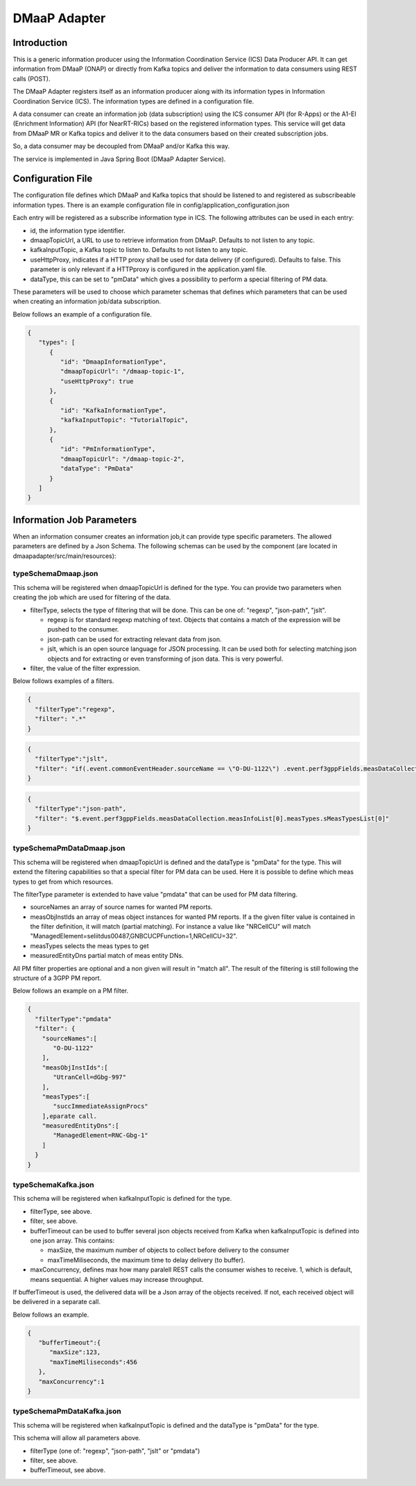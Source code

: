 .. This work is licensed under a Creative Commons Attribution 4.0 International License.
.. SPDX-License-Identifier: CC-BY-4.0
.. Copyright (C) 2022 Nordix


DMaaP Adapter
~~~~~~~~~~~~~

************
Introduction
************

This is a generic information producer using the Information Coordination Service (ICS) Data Producer API. It can get information from DMaaP (ONAP) or directly from Kafka topics and deliver the
information to data consumers using REST calls (POST).

The DMaaP Adapter registers itself as an information producer along with its information types in Information Coordination Service (ICS).
The information types are defined in a configuration file.

A data consumer can create an information job (data subscription) using the ICS consumer API (for R-Apps) or the A1-EI (Enrichment Information) API (for NearRT-RICs) based on the registered information types.
This service will get data from DMaaP MR or Kafka topics and deliver it to the data consumers based on their created subscription jobs.

So, a data consumer may be decoupled from DMaaP and/or Kafka this way.

The service is implemented in Java Spring Boot (DMaaP Adapter Service).

.. image:: ./Architecture.png
   :width: 500pt

******************
Configuration File
******************

The configuration file defines which DMaaP and Kafka topics that should be listened to and registered as subscribeable information types.
There is an example configuration file in config/application_configuration.json

Each entry will be registered as a subscribe information type in ICS. The following attributes can be used in each entry:

* id, the information type identifier.

* dmaapTopicUrl, a URL to use to retrieve information from DMaaP. Defaults to not listen to any topic.

* kafkaInputTopic, a Kafka topic to listen to. Defaults to not listen to any topic.

* useHttpProxy, indicates if a HTTP proxy shall be used for data delivery (if configured). Defaults to false.
  This parameter is only relevant if a HTTPproxy is configured in the application.yaml file. 

* dataType, this can be set to "pmData" which gives a possibility to perform a special filtering of PM data.

These parameters will be used to choose which parameter schemas that defines which parameters that can be used when creating an information job/data subscription.

Below follows an example of a configuration file.

.. code-block:: javascript

    {
       "types": [
          {
             "id": "DmaapInformationType",
             "dmaapTopicUrl": "/dmaap-topic-1",
             "useHttpProxy": true
          },
          {
             "id": "KafkaInformationType",
             "kafkaInputTopic": "TutorialTopic",
          },
          {
             "id": "PmInformationType",
             "dmaapTopicUrl": "/dmaap-topic-2",
             "dataType": "PmData"
          }
       ]
    }

**************************
Information Job Parameters
**************************

When an information consumer creates an information job,it can provide type specific parameters. The allowed parameters are defined by a Json Schema.
The following schemas can be used by the component (are located in dmaapadapter/src/main/resources):

====================
typeSchemaDmaap.json
====================
This schema will be registered when dmaapTopicUrl is defined for the type. You can provide two parameters when creating the job which are
used for filtering of the data.

* filterType, selects the type of filtering that will be done. This can be one of: "regexp", "json-path", "jslt".

  * regexp is for standard regexp matching of text. Objects that contains a match of the expression will be pushed to the consumer.
  * json-path can be used for extracting relevant data from json.
  * jslt, which is an open source language for JSON processing. It can be used both for selecting matching json objects and for extracting or even transforming of json data. This is very powerful.

* filter, the value of the filter expression.

Below follows examples of a filters.

.. code-block:: javascript

    {
      "filterType":"regexp",
      "filter": ".*"
    }


.. code-block:: javascript

    {
      "filterType":"jslt",
      "filter": "if(.event.commonEventHeader.sourceName == \"O-DU-1122\") .event.perf3gppFields.measDataCollection.measInfoList[0].measValuesList[0].measResults[0].sValue"
    }


.. code-block:: javascript

    {
      "filterType":"json-path",
      "filter": "$.event.perf3gppFields.measDataCollection.measInfoList[0].measTypes.sMeasTypesList[0]"
    }



==========================
typeSchemaPmDataDmaap.json
==========================
This schema will be registered when dmaapTopicUrl is defined and the dataType is "pmData" for the type.
This will extend the filtering capabilities so that a special filter for PM data can be used. Here it is possible to
define which meas types to get from which resources.

The filterType parameter is extended to have value "pmdata" that can be used for PM data filtering. 

* sourceNames an array of source names for wanted PM reports.
* measObjInstIds an array of meas object instances for wanted PM reports. If a the given filter value is contained in the filter definition, it will match (partial matching).
  For instance a value like "NRCellCU" will match "ManagedElement=seliitdus00487,GNBCUCPFunction=1,NRCellCU=32".
* measTypes selects the meas types to get
* measuredEntityDns partial match of meas entity DNs.

All PM filter properties are optional and a non given will result in "match all".
The result of the filtering is still following the structure of a 3GPP PM report.

Below follows an example on a PM filter.

.. code-block:: javascript

    {
      "filterType":"pmdata"
      "filter": {
        "sourceNames":[
           "O-DU-1122"
        ],
        "measObjInstIds":[
           "UtranCell=dGbg-997"
        ],
        "measTypes":[
           "succImmediateAssignProcs"
        ],eparate call.
        "measuredEntityDns":[
           "ManagedElement=RNC-Gbg-1"
        ]
      }
    }


====================
typeSchemaKafka.json
====================
This schema will be registered when kafkaInputTopic is defined for the type.

* filterType, see above.
* filter, see above.
* bufferTimeout can be used to buffer several json objects received from Kafka when kafkaInputTopic is defined into one json array. This contains:

  * maxSize, the maximum number of objects to collect before delivery to the consumer
  * maxTimeMiliseconds, the maximum time to delay delivery (to buffer).

* maxConcurrency, defines max how many paralell REST calls the consumer wishes to receive. 1, which is default, means sequential. A higher values may increase throughput. 

If bufferTimeout is used, the delivered data will be a Json array of the objects received. If not, each received object will be delivered in a separate call.

Below follows an example.

.. code-block:: javascript

    {
       "bufferTimeout":{
          "maxSize":123,
          "maxTimeMiliseconds":456
       },
       "maxConcurrency":1
    }


==========================
typeSchemaPmDataKafka.json
==========================
This schema will be registered when kafkaInputTopic is defined and the dataType is "pmData" for the type.

This schema will allow all parameters above.

* filterType (one of: "regexp", "json-path", "jslt" or "pmdata")
* filter, see above.
* bufferTimeout, see above.


